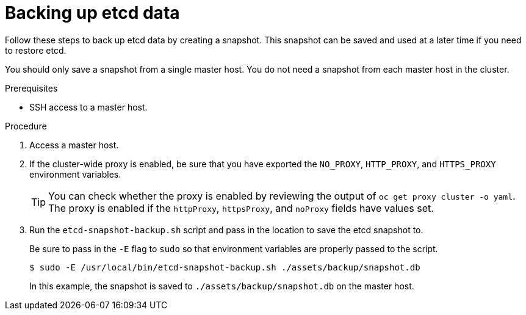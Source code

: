 // Module included in the following assemblies:
//
// * disaster_recovery/backing-up-etcd.adoc

[id="backing-up-etcd-data_{context}"]
= Backing up etcd data

Follow these steps to back up etcd data by creating a snapshot. This snapshot can be saved and used at a later time if you need to restore etcd.

You should only save a snapshot from a single master host. You do not need a snapshot from each master host in the cluster.

.Prerequisites

* SSH access to a master host.

.Procedure

. Access a master host.

. If the cluster-wide proxy is enabled, be sure that you have exported the `NO_PROXY`, `HTTP_PROXY`, and `HTTPS_PROXY` environment variables.
+
[TIP]
====
You can check whether the proxy is enabled by reviewing the output of `oc get proxy cluster -o yaml`. The proxy is enabled if the `httpProxy`, `httpsProxy`, and `noProxy` fields have values set.
====

. Run the `etcd-snapshot-backup.sh` script and pass in the location to save the etcd snapshot to.
+
Be sure to pass in the `-E` flag to `sudo` so that environment variables are properly passed to the script.
+
----
$ sudo -E /usr/local/bin/etcd-snapshot-backup.sh ./assets/backup/snapshot.db
----
+
In this example, the snapshot is saved to `./assets/backup/snapshot.db` on the master host.
